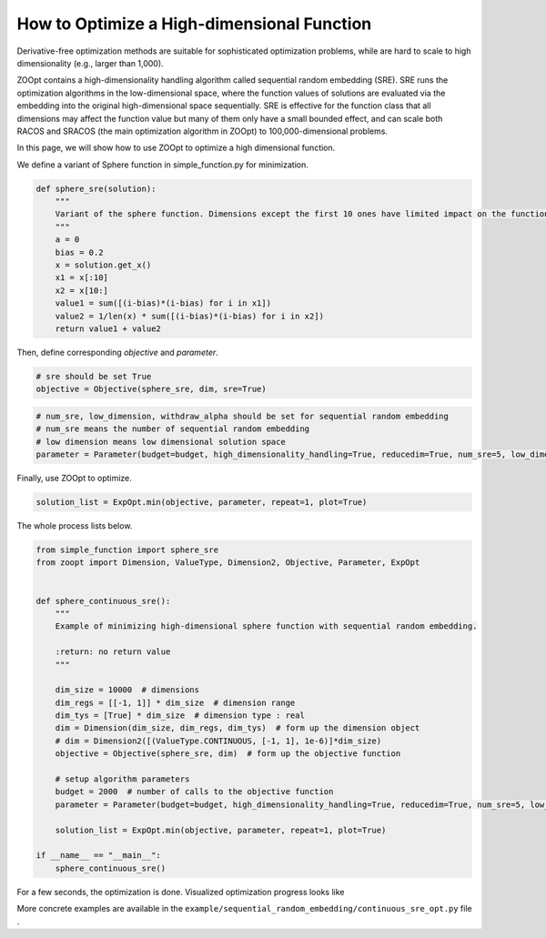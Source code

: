 -------------------------------------------
How to Optimize a High-dimensional Function
-------------------------------------------

Derivative-free optimization methods are suitable for sophisticated
optimization problems, while are hard to scale to high dimensionality
(e.g., larger than 1,000).

ZOOpt contains a high-dimensionality handling algorithm called
sequential random embedding (SRE). SRE runs the optimization algorithms
in the low-dimensional space, where the function values of solutions are
evaluated via the embedding into the original high-dimensional space
sequentially. SRE is effective for the function class that all
dimensions may affect the function value but many of them only have a
small bounded effect, and can scale both RACOS and SRACOS (the main
optimization algorithm in ZOOpt) to 100,000-dimensional problems.

In this page, we will show how to use ZOOpt to optimize a high
dimensional function.

We define a variant of Sphere function in simple\_function.py for
minimization.

.. code:: python

    def sphere_sre(solution):
        """
        Variant of the sphere function. Dimensions except the first 10 ones have limited impact on the function value.
        """
        a = 0
        bias = 0.2
        x = solution.get_x()
        x1 = x[:10]
        x2 = x[10:]
        value1 = sum([(i-bias)*(i-bias) for i in x1])
        value2 = 1/len(x) * sum([(i-bias)*(i-bias) for i in x2])
        return value1 + value2

Then, define corresponding *objective* and *parameter*.

.. code:: python

    # sre should be set True
    objective = Objective(sphere_sre, dim, sre=True)

.. code:: python

    # num_sre, low_dimension, withdraw_alpha should be set for sequential random embedding
    # num_sre means the number of sequential random embedding
    # low dimension means low dimensional solution space
    parameter = Parameter(budget=budget, high_dimensionality_handling=True, reducedim=True, num_sre=5, low_dimension=Dimension(10, [[-1, 1]] * 10, [True] * 10))

Finally, use ZOOpt to optimize.

.. code:: python

    solution_list = ExpOpt.min(objective, parameter, repeat=1, plot=True)

The whole process lists below.

.. code:: python

    from simple_function import sphere_sre
    from zoopt import Dimension, ValueType, Dimension2, Objective, Parameter, ExpOpt


    def sphere_continuous_sre():
        """
        Example of minimizing high-dimensional sphere function with sequential random embedding.

        :return: no return value
        """

        dim_size = 10000  # dimensions
        dim_regs = [[-1, 1]] * dim_size  # dimension range
        dim_tys = [True] * dim_size  # dimension type : real
        dim = Dimension(dim_size, dim_regs, dim_tys)  # form up the dimension object
        # dim = Dimension2([(ValueType.CONTINUOUS, [-1, 1], 1e-6)]*dim_size)
        objective = Objective(sphere_sre, dim)  # form up the objective function

        # setup algorithm parameters
        budget = 2000  # number of calls to the objective function
        parameter = Parameter(budget=budget, high_dimensionality_handling=True, reducedim=True, num_sre=5, low_dimension=Dimension(10, [[-1, 1]] * 10, [True] * 10))

        solution_list = ExpOpt.min(objective, parameter, repeat=1, plot=True)

    if __name__ == "__main__":
        sphere_continuous_sre()

For a few seconds, the optimization is done. Visualized optimization
progress looks like

.. image:: https://github.com/eyounx/ZOOpt/blob/dev/img/sphere_continuous_sre.png?raw=true
    :width: 500

More concrete examples are available in the
``example/sequential_random_embedding/continuous_sre_opt.py`` file .
